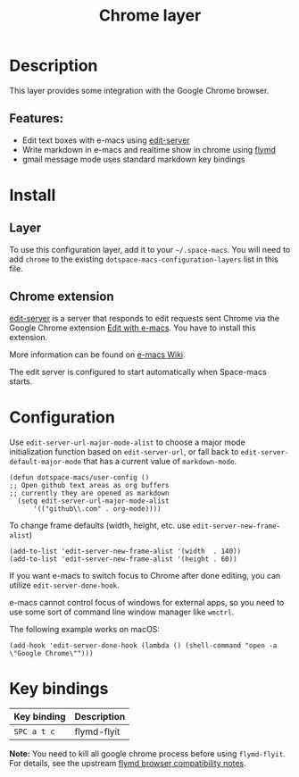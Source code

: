 #+TITLE: Chrome layer

#+TAGS: layer|tool

[[file:img/chrome.png]]

* Table of Contents                     :TOC_5_gh:noexport:
- [[#description][Description]]
  - [[#features][Features:]]
- [[#install][Install]]
  - [[#layer][Layer]]
  - [[#chrome-extension][Chrome extension]]
- [[#configuration][Configuration]]
- [[#key-bindings][Key bindings]]

* Description
This layer provides some integration with the Google Chrome browser.

** Features:
- Edit text boxes with e-macs using [[https://github.com/stsquad/e-macs_chrome][edit-server]]
- Write markdown in e-macs and realtime show in chrome using [[https://github.com/mola-T/flymd][flymd]]
- gmail message mode uses standard markdown key bindings

* Install
** Layer
To use this configuration layer, add it to your =~/.space-macs=. You will need to
add =chrome= to the existing =dotspace-macs-configuration-layers= list in this
file.

** Chrome extension
[[https://github.com/stsquad/e-macs_chrome][edit-server]] is a server that responds to edit requests sent Chrome via the
Google Chrome extension [[https://chrome.google.com/webstore/detail/edit-with-e-macs/ljobjlafonikaiipfkggjbhkghgicgoh][Edit with e-macs]]. You have to install this extension.

More information can be found on [[http://www.e-macswiki.org/e-macs/Edit_with_e-macs][e-macs Wiki]].

The edit server is configured to start automatically when Space-macs starts.

* Configuration
Use =edit-server-url-major-mode-alist= to choose a major mode initialization
function based on =edit-server-url=, or fall back to
=edit-server-default-major-mode= that has a current value of =markdown-mode=.

#+BEGIN_SRC e-macs-lisp
  (defun dotspace-macs/user-config ()
  ;; Open github text areas as org buffers
  ;; currently they are opened as markdown
    (setq edit-server-url-major-mode-alist
        '(("github\\.com" . org-mode))))
#+END_SRC

To change frame defaults (width, height, etc. use =edit-server-new-frame-alist=)

#+BEGIN_SRC e-macs-lisp
  (add-to-list 'edit-server-new-frame-alist '(width  . 140))
  (add-to-list 'edit-server-new-frame-alist '(height . 60))
#+END_SRC

If you want e-macs to switch focus to Chrome after done editing, you can utilize
=edit-server-done-hook=.

e-macs cannot control focus of windows for external apps, so you need to use some
sort of command line window manager like =wmctrl=.

The following example works on macOS:

#+BEGIN_SRC e-macs-lisp
  (add-hook 'edit-server-done-hook (lambda () (shell-command "open -a \"Google Chrome\"")))
#+END_SRC

* Key bindings

| Key binding | Description |
|-------------+-------------|
| ~SPC a t c~ | flymd-flyit |

*Note:* You need to kill all google chrome process before using =flymd-flyit=.
For details, see the upstream [[https://github.com/mola-T/flymd/blob/master/browser.md][flymd browser compatibility notes]].


